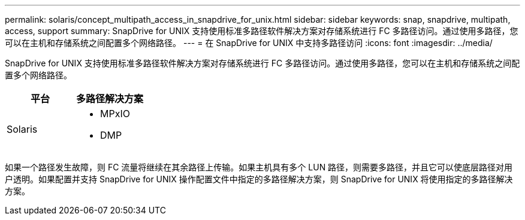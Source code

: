 ---
permalink: solaris/concept_multipath_access_in_snapdrive_for_unix.html 
sidebar: sidebar 
keywords: snap, snapdrive, multipath, access, support 
summary: SnapDrive for UNIX 支持使用标准多路径软件解决方案对存储系统进行 FC 多路径访问。通过使用多路径，您可以在主机和存储系统之间配置多个网络路径。 
---
= 在 SnapDrive for UNIX 中支持多路径访问
:icons: font
:imagesdir: ../media/


[role="lead"]
SnapDrive for UNIX 支持使用标准多路径软件解决方案对存储系统进行 FC 多路径访问。通过使用多路径，您可以在主机和存储系统之间配置多个网络路径。

|===
| 平台 | 多路径解决方案 


 a| 
Solaris
 a| 
* MPxIO
* DMP


|===
如果一个路径发生故障，则 FC 流量将继续在其余路径上传输。如果主机具有多个 LUN 路径，则需要多路径，并且它可以使底层路径对用户透明。如果配置并支持 SnapDrive for UNIX 操作配置文件中指定的多路径解决方案，则 SnapDrive for UNIX 将使用指定的多路径解决方案。

